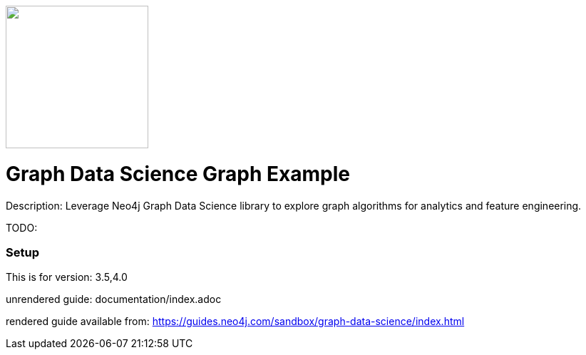 :name: graph-data-science
:long_name: Graph Data Science
:description: Leverage Neo4j Graph Data Science library to explore graph algorithms for analytics and feature engineering.
:icon: 
:logo: 
:tags: graph data science,graph algorithms,graph features
:author: Will Lyon
:use-load-script: 
:use-dump-file: data/graph-data-science-40.dump
:use-plugin: gds
:target-db-version: 3.5,4.0
:bloom-perspective: 
:guide: documentation/index.adoc
:rendered-guide: https://guides.neo4j.com/sandbox/graph-data-science/index.html
:model:
:model-guide:
:todo: 
image::{logo}[width=200]

= {long_name} Graph Example

Description: {description}

TODO: {todo}

=== Setup

This is for version: {target-db-version}

unrendered guide: {guide}

rendered guide available from: {rendered-guide}